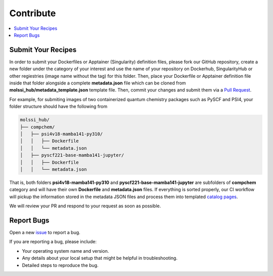 .. _contribute:

**********
Contribute
**********

.. contents::
   :local:
   :depth: 2

Submit Your Recipes
===================

In order to submit your Dockerfiles or Apptainer (Singularity) definition files,
please fork our GitHub repository, create a new folder under the category of your interest
and use the name of your repository on Dockerhub, SingularityHub or other regiestries
(image name without the tag) for this folder. Then, place your Dockerfile or Apptainer 
definition file inside that folder alongside a complete **metadata.json** file which
can be cloned from **molssi_hub/metadata_template.json** template file. Then, 
commit your changes and submit them via a 
`Pull Request <https://github.com/molssi/molssi-hub/pulls>`_.

For example, for submiting images of two containerized quantum chemistry packages
such as PySCF and PSI4, your folder structure should have the following from

.. code-block:: bash

   molssi_hub/
   ├── compchem/
   │   ├── psi4v18-mamba141-py310/
   │   │   ├── Dockerfile
   │   │   └── metadata.json
   │   ├── pyscf221-base-mamba141-jupyter/
   │   │   ├── Dockerfile
   │   │   └── metadata.json

That is, both folders **psi4v18-mamba141-py310** and **pyscf221-base-mamba141-jupyter**
are subfolders of **compchem** category and will have their own **Dockerfile** and 
**metadata.json** files. If everything is sorted properly, our CI workflow will pickup
the information stored in the metadata JSON files and process them into templated
`catalog pages <https://molssi.github.io/molssi-hub>`_.

We will review your PR and respond to your request as soon as possible.

Report Bugs
===========

Open a new `issue <https://github.com/molssi/molssi-hub/issues>`_ to report a bug.

If you are reporting a bug, please include:

* Your operating system name and version.
* Any details about your local setup that might be helpful in troubleshooting.
* Detailed steps to reproduce the bug.
